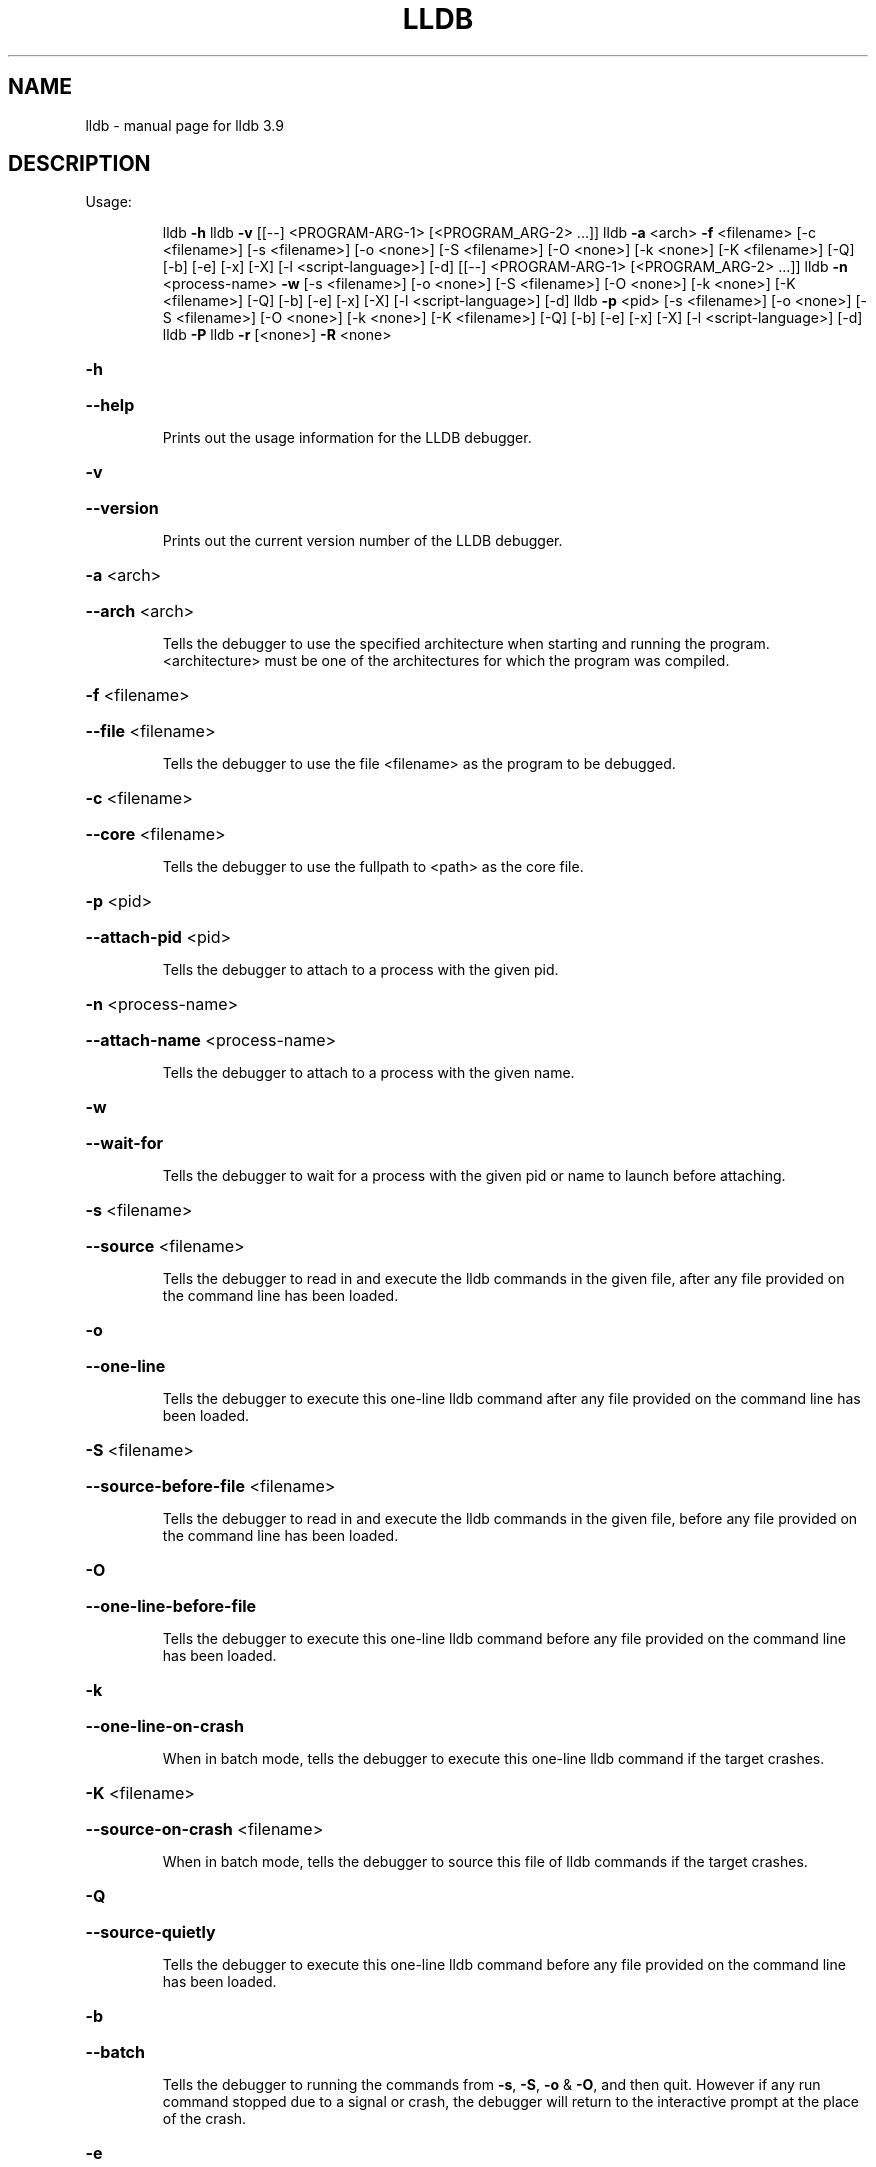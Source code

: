 .\" DO NOT MODIFY THIS FILE!  It was generated by help2man 1.47.4.
.TH LLDB "1" "September 2016" "lldb 3.9" "User Commands"
.SH NAME
lldb \- manual page for lldb 3.9
.SH DESCRIPTION
Usage:
.IP
lldb \fB\-h\fR
lldb \fB\-v\fR [[\-\-] <PROGRAM\-ARG\-1> [<PROGRAM_ARG\-2> ...]]
lldb \fB\-a\fR <arch> \fB\-f\fR <filename> [\-c <filename>] [\-s <filename>] [\-o <none>] [\-S <filename>] [\-O <none>] [\-k <none>] [\-K <filename>] [\-Q] [\-b] [\-e] [\-x] [\-X] [\-l <script\-language>] [\-d] [[\-\-] <PROGRAM\-ARG\-1> [<PROGRAM_ARG\-2> ...]]
lldb \fB\-n\fR <process\-name> \fB\-w\fR [\-s <filename>] [\-o <none>] [\-S <filename>] [\-O <none>] [\-k <none>] [\-K <filename>] [\-Q] [\-b] [\-e] [\-x] [\-X] [\-l <script\-language>] [\-d]
lldb \fB\-p\fR <pid> [\-s <filename>] [\-o <none>] [\-S <filename>] [\-O <none>] [\-k <none>] [\-K <filename>] [\-Q] [\-b] [\-e] [\-x] [\-X] [\-l <script\-language>] [\-d]
lldb \fB\-P\fR
lldb \fB\-r\fR [<none>] \fB\-R\fR <none>
.HP
\fB\-h\fR
.HP
\fB\-\-help\fR
.IP
Prints out the usage information for the LLDB debugger.
.HP
\fB\-v\fR
.HP
\fB\-\-version\fR
.IP
Prints out the current version number of the LLDB debugger.
.HP
\fB\-a\fR <arch>
.HP
\fB\-\-arch\fR <arch>
.IP
Tells the debugger to use the specified architecture when starting
and running the program.  <architecture> must be one of the
architectures for which the program was compiled.
.HP
\fB\-f\fR <filename>
.HP
\fB\-\-file\fR <filename>
.IP
Tells the debugger to use the file <filename> as the program to be
debugged.
.HP
\fB\-c\fR <filename>
.HP
\fB\-\-core\fR <filename>
.IP
Tells the debugger to use the fullpath to <path> as the core file.
.HP
\fB\-p\fR <pid>
.HP
\fB\-\-attach\-pid\fR <pid>
.IP
Tells the debugger to attach to a process with the given pid.
.HP
\fB\-n\fR <process\-name>
.HP
\fB\-\-attach\-name\fR <process\-name>
.IP
Tells the debugger to attach to a process with the given name.
.HP
\fB\-w\fR
.HP
\fB\-\-wait\-for\fR
.IP
Tells the debugger to wait for a process with the given pid or name
to launch before attaching.
.HP
\fB\-s\fR <filename>
.HP
\fB\-\-source\fR <filename>
.IP
Tells the debugger to read in and execute the lldb commands in the
given file, after any file provided on the command line has been
loaded.
.HP
\fB\-o\fR
.HP
\fB\-\-one\-line\fR
.IP
Tells the debugger to execute this one\-line lldb command after any
file provided on the command line has been loaded.
.HP
\fB\-S\fR <filename>
.HP
\fB\-\-source\-before\-file\fR <filename>
.IP
Tells the debugger to read in and execute the lldb commands in the
given file, before any file provided on the command line has been
loaded.
.HP
\fB\-O\fR
.HP
\fB\-\-one\-line\-before\-file\fR
.IP
Tells the debugger to execute this one\-line lldb command before any
file provided on the command line has been loaded.
.HP
\fB\-k\fR
.HP
\fB\-\-one\-line\-on\-crash\fR
.IP
When in batch mode, tells the debugger to execute this one\-line
lldb command if the target crashes.
.HP
\fB\-K\fR <filename>
.HP
\fB\-\-source\-on\-crash\fR <filename>
.IP
When in batch mode, tells the debugger to source this file of lldb
commands if the target crashes.
.HP
\fB\-Q\fR
.HP
\fB\-\-source\-quietly\fR
.IP
Tells the debugger to execute this one\-line lldb command before any
file provided on the command line has been loaded.
.HP
\fB\-b\fR
.HP
\fB\-\-batch\fR
.IP
Tells the debugger to running the commands from \fB\-s\fR, \fB\-S\fR, \fB\-o\fR & \fB\-O\fR,
and then quit.  However if any run command stopped due to a signal
or crash, the debugger will return to the interactive prompt at the
place of the crash.
.HP
\fB\-e\fR
.HP
\fB\-\-editor\fR
.IP
Tells the debugger to open source files using the host's "external
editor" mechanism.
.HP
\fB\-x\fR
.HP
\fB\-\-no\-lldbinit\fR
.IP
Do not automatically parse any '.lldbinit' files.
.HP
\fB\-X\fR
.HP
\fB\-\-no\-use\-colors\fR
.IP
Do not use colors.
.HP
\fB\-P\fR
.HP
\fB\-\-python\-path\fR
.IP
Prints out the path to the lldb.py file for this version of lldb.
.HP
\fB\-l\fR <script\-language>
.HP
\fB\-\-script\-language\fR <script\-language>
.IP
Tells the debugger to use the specified scripting language for
user\-defined scripts, rather than the default.  Valid scripting
languages that can be specified include Python, Perl, Ruby and Tcl.
Currently only the Python extensions have been implemented.
.HP
\fB\-d\fR
.HP
\fB\-\-debug\fR
.IP
Tells the debugger to print out extra information for debugging
itself.
.HP
\fB\-r\fR
.HP
\fB\-\-repl\fR
.IP
Runs lldb in REPL mode with a stub process.
.HP
\fB\-R\fR
.HP
\fB\-\-repl\-language\fR
.IP
Chooses the language for the REPL.
.IP
Notes:
.TP
Multiple "\-s" and "\-o" options can be provided.
They will be processed
.IP
from left to right in order, with the source files and commands
interleaved.  The same is true of the "\-S" and "\-O" options.  The before
file and after file sets can intermixed freely, the command parser will
sort them out.  The order of the file specifiers ("\-c", "\-f", etc.) is
not significant in this regard.
.IP
If you don't provide \fB\-f\fR then the first argument will be the file to be
debugged which means that 'lldb \fB\-\-\fR <filename> [<ARG1> [<ARG2>]]' also
works.  But remember to end the options with "\-\-" if any of your
arguments have a "\-" in them.
.SH "SEE ALSO"
The full documentation for
.B lldb
is maintained as a Texinfo manual.  If the
.B info
and
.B lldb
programs are properly installed at your site, the command
.IP
.B info lldb
.PP
should give you access to the complete manual.
